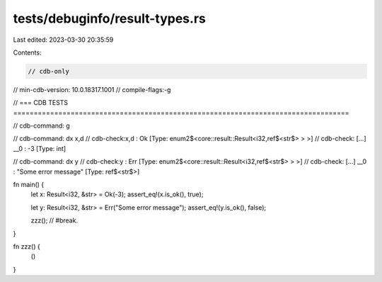 tests/debuginfo/result-types.rs
===============================

Last edited: 2023-03-30 20:35:59

Contents:

.. code-block:: rs

    // cdb-only
// min-cdb-version: 10.0.18317.1001
// compile-flags:-g

// === CDB TESTS ==================================================================================

// cdb-command: g

// cdb-command: dx x,d
// cdb-check:x,d              : Ok [Type: enum2$<core::result::Result<i32,ref$<str$> > >]
// cdb-check:    [...] __0              : -3 [Type: int]

// cdb-command: dx y
// cdb-check:y                : Err [Type: enum2$<core::result::Result<i32,ref$<str$> > >]
// cdb-check:    [...] __0              : "Some error message" [Type: ref$<str$>]

fn main() {
    let x: Result<i32, &str> = Ok(-3);
    assert_eq!(x.is_ok(), true);

    let y: Result<i32, &str> = Err("Some error message");
    assert_eq!(y.is_ok(), false);

    zzz(); // #break.
}

fn zzz() {
    ()
}


